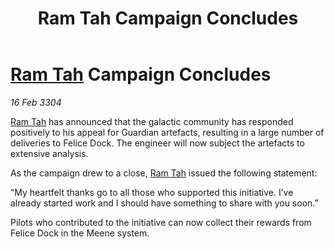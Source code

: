 :PROPERTIES:
:ID:       0b8f447e-09ee-42d9-8e38-a1d3067d7b54
:END:
#+title: Ram Tah Campaign Concludes
#+filetags: :3304:galnet:

* [[id:4551539e-a6b2-4c45-8923-40fb603202b7][Ram Tah]] Campaign Concludes

/16 Feb 3304/

[[id:4551539e-a6b2-4c45-8923-40fb603202b7][Ram Tah]] has announced that the galactic community has responded positively to his appeal for Guardian artefacts, resulting in a large number of deliveries to Felice Dock. The engineer will now subject the artefacts to extensive analysis. 

As the campaign drew to a close, [[id:4551539e-a6b2-4c45-8923-40fb603202b7][Ram Tah]] issued the following statement: 

“My heartfelt thanks go to all those who supported this initiative. I’ve already started work and I should have something to share with you soon.” 

Pilots who contributed to the initiative can now collect their rewards from Felice Dock in the Meene system.
